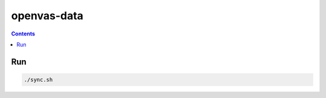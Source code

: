 openvas-data
=================

.. contents::


Run
-------

.. code:: bash
    
    ./sync.sh
    

